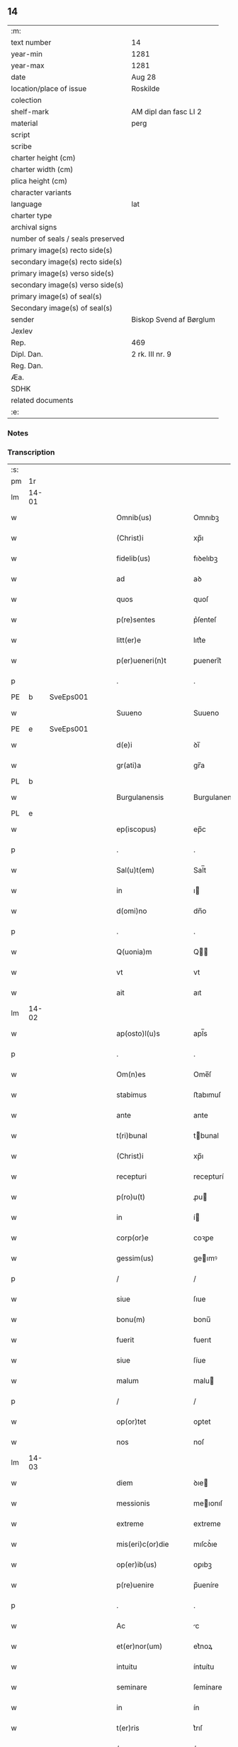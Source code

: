 ** 14

| :m:                               |                         |
| text number                       | 14                      |
| year-min                          | 1281                    |
| year-max                          | 1281                    |
| date                              | Aug 28                  |
| location/place of issue           | Roskilde                |
| colection                         |                         |
| shelf-mark                        | AM dipl dan fasc LI 2   |
| material                          | perg                    |
| script                            |                         |
| scribe                            |                         |
| charter height (cm)               |                         |
| charter width (cm)                |                         |
| plica height (cm)                 |                         |
| character variants                |                         |
| language                          | lat                     |
| charter type                      |                         |
| archival signs                    |                         |
| number of seals / seals preserved |                         |
| primary image(s) recto side(s)    |                         |
| secondary image(s) recto side(s)  |                         |
| primary image(s) verso side(s)    |                         |
| secondary image(s) verso side(s)  |                         |
| primary image(s) of seal(s)       |                         |
| Secondary image(s) of seal(s)     |                         |
| sender                            | Biskop Svend af Børglum |
| Jexlev                            |                         |
| Rep.                              | 469                     |
| Dipl. Dan.                        | 2 rk. III nr. 9         |
| Reg. Dan.                         |                         |
| Æa.                               |                         |
| SDHK                              |                         |
| related documents                 |                         |
| :e:                               |                         |

*** Notes


*** Transcription
| :s: |       |   |   |   |   |                       |               |   |   |   |   |     |   |   |   |             |
| pm  | 1r    |   |   |   |   |                       |               |   |   |   |   |     |   |   |   |             |
| lm  | 14-01 |   |   |   |   |                       |               |   |   |   |   |     |   |   |   |             |
| w   |       |   |   |   |   | Omnib(us)             | Omnıbꝫ        |   |   |   |   | lat |   |   |   |       14-01 |
| w   |       |   |   |   |   | (Christ)i             | xp̅ı           |   |   |   |   | lat |   |   |   |       14-01 |
| w   |       |   |   |   |   | fidelib(us)           | fıꝺelıbꝫ      |   |   |   |   | lat |   |   |   |       14-01 |
| w   |       |   |   |   |   | ad                    | aꝺ            |   |   |   |   | lat |   |   |   |       14-01 |
| w   |       |   |   |   |   | quos                  | quoſ          |   |   |   |   | lat |   |   |   |       14-01 |
| w   |       |   |   |   |   | p(re)sentes           | p͛ſenteſ       |   |   |   |   | lat |   |   |   |       14-01 |
| w   |       |   |   |   |   | litt(er)e             | lıtt͛e         |   |   |   |   | lat |   |   |   |       14-01 |
| w   |       |   |   |   |   | p(er)ueneri(n)t       | ꝑuenerı̅t      |   |   |   |   | lat |   |   |   |       14-01 |
| p   |       |   |   |   |   | .                     | .             |   |   |   |   | lat |   |   |   |       14-01 |
| PE  | b     | SveEps001  |   |   |   |                       |               |   |   |   |   |     |   |   |   |             |
| w   |       |   |   |   |   | Suueno                | Suueno        |   |   |   |   | lat |   |   |   |       14-01 |
| PE  | e     | SveEps001  |   |   |   |                       |               |   |   |   |   |     |   |   |   |             |
| w   |       |   |   |   |   | d(e)i                 | ꝺı̅            |   |   |   |   | lat |   |   |   |       14-01 |
| w   |       |   |   |   |   | gr(ati)a              | gr̅a           |   |   |   |   | lat |   |   |   |       14-01 |
| PL  | b     |   |   |   |   |                       |               |   |   |   |   |     |   |   |   |             |
| w   |       |   |   |   |   | Burgulanensis         | Burgulanenſıs |   |   |   |   | lat |   |   |   |       14-01 |
| PL  | e     |   |   |   |   |                       |               |   |   |   |   |     |   |   |   |             |
| w   |       |   |   |   |   | ep(iscopus)           | ep̅c           |   |   |   |   | lat |   |   |   |       14-01 |
| p   |       |   |   |   |   | .                     | .             |   |   |   |   | lat |   |   |   |       14-01 |
| w   |       |   |   |   |   | Sal(u)t(em)           | Sal̅t          |   |   |   |   | lat |   |   |   |       14-01 |
| w   |       |   |   |   |   | in                    | ı            |   |   |   |   | lat |   |   |   |       14-01 |
| w   |       |   |   |   |   | d(omi)no              | dn̅o           |   |   |   |   | lat |   |   |   |       14-01 |
| p   |       |   |   |   |   | .                     | .             |   |   |   |   | lat |   |   |   |       14-01 |
| w   |       |   |   |   |   | Q(uonia)m             | Q̅            |   |   |   |   | lat |   |   |   |       14-01 |
| w   |       |   |   |   |   | vt                    | vt            |   |   |   |   | lat |   |   |   |       14-01 |
| w   |       |   |   |   |   | ait                   | aıt           |   |   |   |   | lat |   |   |   |       14-01 |
| lm  | 14-02 |   |   |   |   |                       |               |   |   |   |   |     |   |   |   |             |
| w   |       |   |   |   |   | ap(osto)l(u)s         | apl̅s          |   |   |   |   | lat |   |   |   |       14-02 |
| p   |       |   |   |   |   | .                     | .             |   |   |   |   | lat |   |   |   |       14-02 |
| w   |       |   |   |   |   | Om(n)es               | Ome̅ſ          |   |   |   |   | lat |   |   |   |       14-02 |
| w   |       |   |   |   |   | stabimus              | ﬅabımuſ       |   |   |   |   | lat |   |   |   |       14-02 |
| w   |       |   |   |   |   | ante                  | ante          |   |   |   |   | lat |   |   |   |       14-02 |
| w   |       |   |   |   |   | t(ri)bunal            | tbunal       |   |   |   |   | lat |   |   |   |       14-02 |
| w   |       |   |   |   |   | (Christ)i             | xp̅ı           |   |   |   |   | lat |   |   |   |       14-02 |
| w   |       |   |   |   |   | recepturi             | recepturí     |   |   |   |   | lat |   |   |   |       14-02 |
| w   |       |   |   |   |   | p(ro)u(t)             | ꝓu           |   |   |   |   | lat |   |   |   |       14-02 |
| w   |       |   |   |   |   | in                    | í            |   |   |   |   | lat |   |   |   |       14-02 |
| w   |       |   |   |   |   | corp(or)e             | coꝛꝑe         |   |   |   |   | lat |   |   |   |       14-02 |
| w   |       |   |   |   |   | gessim(us)            | geımꝰ        |   |   |   |   | lat |   |   |   |       14-02 |
| p   |       |   |   |   |   | /                     | /             |   |   |   |   | lat |   |   |   |       14-02 |
| w   |       |   |   |   |   | siue                  | ſıue          |   |   |   |   | lat |   |   |   |       14-02 |
| w   |       |   |   |   |   | bonu(m)               | bonu̅          |   |   |   |   | lat |   |   |   |       14-02 |
| w   |       |   |   |   |   | fuerit                | fuerıt        |   |   |   |   | lat |   |   |   |       14-02 |
| w   |       |   |   |   |   | siue                  | ſíue          |   |   |   |   | lat |   |   |   |       14-02 |
| w   |       |   |   |   |   | malum                 | malu         |   |   |   |   | lat |   |   |   |       14-02 |
| p   |       |   |   |   |   | /                     | /             |   |   |   |   | lat |   |   |   |       14-02 |
| w   |       |   |   |   |   | op(or)tet             | oꝑtet         |   |   |   |   | lat |   |   |   |       14-02 |
| w   |       |   |   |   |   | nos                   | noſ           |   |   |   |   | lat |   |   |   |       14-02 |
| lm  | 14-03 |   |   |   |   |                       |               |   |   |   |   |     |   |   |   |             |
| w   |       |   |   |   |   | diem                  | ꝺıe          |   |   |   |   | lat |   |   |   |       14-03 |
| w   |       |   |   |   |   | messionis             | meıonıſ      |   |   |   |   | lat |   |   |   |       14-03 |
| w   |       |   |   |   |   | extreme               | extreme       |   |   |   |   | lat |   |   |   |       14-03 |
| w   |       |   |   |   |   | mis(eri)c(or)die      | mıſcꝺ͛ıe       |   |   |   |   | lat |   |   |   |       14-03 |
| w   |       |   |   |   |   | op(er)ib(us)          | oꝑıbꝫ         |   |   |   |   | lat |   |   |   |       14-03 |
| w   |       |   |   |   |   | p(re)uenire           | p̅ueníre       |   |   |   |   | lat |   |   |   |       14-03 |
| p   |       |   |   |   |   | .                     | .             |   |   |   |   | lat |   |   |   |       14-03 |
| w   |       |   |   |   |   | Ac                    | c            |   |   |   |   | lat |   |   |   |       14-03 |
| w   |       |   |   |   |   | et(er)nor(um)         | et͛noꝝ         |   |   |   |   | lat |   |   |   |       14-03 |
| w   |       |   |   |   |   | intuitu               | íntuítu       |   |   |   |   | lat |   |   |   |       14-03 |
| w   |       |   |   |   |   | seminare              | ſemínare      |   |   |   |   | lat |   |   |   |       14-03 |
| w   |       |   |   |   |   | in                    | ín            |   |   |   |   | lat |   |   |   |       14-03 |
| w   |       |   |   |   |   | t(er)ris              | t͛rıſ          |   |   |   |   | lat |   |   |   |       14-03 |
| p   |       |   |   |   |   | /                     | /             |   |   |   |   | lat |   |   |   |       14-03 |
| w   |       |   |   |   |   | q(uo)d                | qꝺ͛            |   |   |   |   | lat |   |   |   |       14-03 |
| w   |       |   |   |   |   | reddente              | reꝺꝺente      |   |   |   |   | lat |   |   |   |       14-03 |
| w   |       |   |   |   |   | d(omi)no              | d̅o           |   |   |   |   | lat |   |   |   |       14-03 |
| w   |       |   |   |   |   | cu(m)                 | cu̅            |   |   |   |   | lat |   |   |   |       14-03 |
| w   |       |   |   |   |   | multi¦plicato         | multı¦plıcato |   |   |   |   | lat |   |   |   | 14-03—14-04 |
| w   |       |   |   |   |   | fructu                | fruu         |   |   |   |   | lat |   |   |   |       14-04 |
| w   |       |   |   |   |   | recollig(er)e         | recollıg͛e     |   |   |   |   | lat |   |   |   |       14-04 |
| w   |       |   |   |   |   | debeam(us)            | ꝺebeamꝰ       |   |   |   |   | lat |   |   |   |       14-04 |
| w   |       |   |   |   |   | in                    | í            |   |   |   |   | lat |   |   |   |       14-04 |
| w   |       |   |   |   |   | celis                 | celıſ         |   |   |   |   | lat |   |   |   |       14-04 |
| w   |       |   |   |   |   | firmam                | fırma        |   |   |   |   | lat |   |   |   |       14-04 |
| w   |       |   |   |   |   | spem                  | ſpe          |   |   |   |   | lat |   |   |   |       14-04 |
| w   |       |   |   |   |   | fiduciam              | fıꝺucıa      |   |   |   |   | lat |   |   |   |       14-04 |
| w   |       |   |   |   |   | q(ue)                 | qꝫ            |   |   |   |   | lat |   |   |   |       14-04 |
| w   |       |   |   |   |   | tenentes              | tenenteſ      |   |   |   |   | lat |   |   |   |       14-04 |
| p   |       |   |   |   |   | .                     | .             |   |   |   |   | lat |   |   |   |       14-04 |
| w   |       |   |   |   |   | Q(uonia)m             | Q̅            |   |   |   |   | lat |   |   |   |       14-04 |
| w   |       |   |   |   |   | q(ui)                 | q            |   |   |   |   | lat |   |   |   |       14-04 |
| w   |       |   |   |   |   | p(ar)ce               | ꝑce           |   |   |   |   | lat |   |   |   |       14-04 |
| w   |       |   |   |   |   | seminat               | ſemınat       |   |   |   |   | lat |   |   |   |       14-04 |
| w   |       |   |   |   |   | p(ar)ce               | ꝑce           |   |   |   |   | lat |   |   |   |       14-04 |
| w   |       |   |   |   |   | (et)                  |              |   |   |   |   | lat |   |   |   |       14-04 |
| w   |       |   |   |   |   | metet                 | metet         |   |   |   |   | lat |   |   |   |       14-04 |
| lm  | 14-05 |   |   |   |   |                       |               |   |   |   |   |     |   |   |   |             |
| w   |       |   |   |   |   | (et)                  |              |   |   |   |   | lat |   |   |   |       14-05 |
| w   |       |   |   |   |   | qui                   | quí           |   |   |   |   | lat |   |   |   |       14-05 |
| w   |       |   |   |   |   | seminat               | ſemínat       |   |   |   |   | lat |   |   |   |       14-05 |
| w   |       |   |   |   |   | in                    | ın            |   |   |   |   | lat |   |   |   |       14-05 |
| w   |       |   |   |   |   | b(e)n(e)dictionib(us) | bn̅ꝺıíonıbꝫ   |   |   |   |   | lat |   |   |   |       14-05 |
| p   |       |   |   |   |   | /                     | /             |   |   |   |   | lat |   |   |   |       14-05 |
| w   |       |   |   |   |   | de                    | ꝺe            |   |   |   |   | lat |   |   |   |       14-05 |
| w   |       |   |   |   |   | b(e)n(e)dictionib(us) | bn̅ꝺııonıbꝫ   |   |   |   |   | lat |   |   |   |       14-05 |
| w   |       |   |   |   |   | (et)                  |              |   |   |   |   | lat |   |   |   |       14-05 |
| w   |       |   |   |   |   | metet                 | metet         |   |   |   |   | lat |   |   |   |       14-05 |
| w   |       |   |   |   |   | uita(m)               | uıta̅          |   |   |   |   | lat |   |   |   |       14-05 |
| w   |       |   |   |   |   | et(er)nam             | et͛na         |   |   |   |   | lat |   |   |   |       14-05 |
| p   |       |   |   |   |   | .                     | .             |   |   |   |   | lat |   |   |   |       14-05 |
| w   |       |   |   |   |   | Cum                   | Cu           |   |   |   |   | lat |   |   |   |       14-05 |
| w   |       |   |   |   |   | igit(ur)              | ıgıt᷑          |   |   |   |   | lat |   |   |   |       14-05 |
| w   |       |   |   |   |   | domus                 | ꝺomuſ         |   |   |   |   | lat |   |   |   |       14-05 |
| w   |       |   |   |   |   | s(an)c(t)i            | ſcı̅           |   |   |   |   | lat |   |   |   |       14-05 |
| w   |       |   |   |   |   | sp(iritus)            | ſpc̅           |   |   |   |   | lat |   |   |   |       14-05 |
| PL  | b     |   |   |   |   |                       |               |   |   |   |   |     |   |   |   |             |
| w   |       |   |   |   |   | Roskildis             | Roſkılꝺıſ     |   |   |   |   | lat |   |   |   |       14-05 |
| PL  | e     |   |   |   |   |                       |               |   |   |   |   |     |   |   |   |             |
| w   |       |   |   |   |   | ad                    | aꝺ            |   |   |   |   | lat |   |   |   |       14-05 |
| w   |       |   |   |   |   | pau¦peru(m)           | pau¦peru̅      |   |   |   |   | lat |   |   |   | 14-05—14-06 |
| w   |       |   |   |   |   | ibidem                | ıbıꝺe        |   |   |   |   | lat |   |   |   |       14-06 |
| w   |       |   |   |   |   | co(m)moranciu(m)      | co̅morancıu̅    |   |   |   |   | lat |   |   |   |       14-06 |
| w   |       |   |   |   |   | sustentacionem        | ſuﬅentacíone |   |   |   |   | lat |   |   |   |       14-06 |
| w   |       |   |   |   |   | g(ra)ues              | gueſ         |   |   |   |   | lat |   |   |   |       14-06 |
| w   |       |   |   |   |   | sumptus               | ſumptuſ       |   |   |   |   | lat |   |   |   |       14-06 |
| w   |       |   |   |   |   | exigit                | exígıt        |   |   |   |   | lat |   |   |   |       14-06 |
| w   |       |   |   |   |   | (et)                  |              |   |   |   |   | lat |   |   |   |       14-06 |
| w   |       |   |   |   |   | expensas              | expenſas      |   |   |   |   | lat |   |   |   |       14-06 |
| p   |       |   |   |   |   | .                     | .             |   |   |   |   | lat |   |   |   |       14-06 |
| w   |       |   |   |   |   | Ad                    | Aꝺ            |   |   |   |   | lat |   |   |   |       14-06 |
| w   |       |   |   |   |   | quas                  | quas          |   |   |   |   | lat |   |   |   |       14-06 |
| w   |       |   |   |   |   | sibi                  | ſıbı          |   |   |   |   | lat |   |   |   |       14-06 |
| w   |       |   |   |   |   | p(ro)p(ri)e           | e           |   |   |   |   | lat |   |   |   |       14-06 |
| w   |       |   |   |   |   | no(n)                 | no̅            |   |   |   |   | lat |   |   |   |       14-06 |
| w   |       |   |   |   |   | suppeta(n)t           | ſueta̅t       |   |   |   |   | lat |   |   |   |       14-06 |
| w   |       |   |   |   |   | fa¦cultates           | fa¦cultateſ   |   |   |   |   | lat |   |   |   | 14-06—14-07 |
| p   |       |   |   |   |   | .                     | .             |   |   |   |   | lat |   |   |   |       14-07 |
| w   |       |   |   |   |   | nisi                  | nıſı          |   |   |   |   | lat |   |   |   |       14-07 |
| w   |       |   |   |   |   | ad                    | aꝺ            |   |   |   |   | lat |   |   |   |       14-07 |
| w   |       |   |   |   |   | hoc                   | hoc           |   |   |   |   | lat |   |   |   |       14-07 |
| w   |       |   |   |   |   | fidelium              | fıꝺelíu      |   |   |   |   | lat |   |   |   |       14-07 |
| w   |       |   |   |   |   | elemosinis            | elemoſíníſ    |   |   |   |   | lat |   |   |   |       14-07 |
| w   |       |   |   |   |   | adiuuent(ur)          | aꝺíuuent᷑      |   |   |   |   | lat |   |   |   |       14-07 |
| p   |       |   |   |   |   | .                     | .             |   |   |   |   | lat |   |   |   |       14-07 |
| w   |       |   |   |   |   | vniu(er)sitatem       | vnıu͛ſıtate   |   |   |   |   | lat |   |   |   |       14-07 |
| w   |       |   |   |   |   | v(est)ram             | vr̅a          |   |   |   |   | lat |   |   |   |       14-07 |
| w   |       |   |   |   |   | rogam(us)             | rogamꝰ        |   |   |   |   | lat |   |   |   |       14-07 |
| p   |       |   |   |   |   | /                     | /             |   |   |   |   | lat |   |   |   |       14-07 |
| w   |       |   |   |   |   | (et)                  |              |   |   |   |   | lat |   |   |   |       14-07 |
| w   |       |   |   |   |   | monem(us)             | monemꝰ        |   |   |   |   | lat |   |   |   |       14-07 |
| w   |       |   |   |   |   | in                    | í            |   |   |   |   | lat |   |   |   |       14-07 |
| w   |       |   |   |   |   | d(omi)no              | dn̅o           |   |   |   |   | lat |   |   |   |       14-07 |
| w   |       |   |   |   |   | in                    | í            |   |   |   |   | lat |   |   |   |       14-07 |
| w   |       |   |   |   |   | remis¦sionem          | remıſ¦ſıone  |   |   |   |   | lat |   |   |   | 14-07—14-08 |
| w   |       |   |   |   |   | vob(is)               | vob̅           |   |   |   |   | lat |   |   |   |       14-08 |
| w   |       |   |   |   |   | p(ec)caminu(m)        | pͨcamınu̅       |   |   |   |   | lat |   |   |   |       14-08 |
| w   |       |   |   |   |   | iniunge(n)tes         | ínıunge̅teſ    |   |   |   |   | lat |   |   |   |       14-08 |
| p   |       |   |   |   |   | .                     | .             |   |   |   |   | lat |   |   |   |       14-08 |
| w   |       |   |   |   |   | Q(ua)tinus            | Qtınuſ       |   |   |   |   | lat |   |   |   |       14-08 |
| w   |       |   |   |   |   | de                    | ꝺe            |   |   |   |   | lat |   |   |   |       14-08 |
| w   |       |   |   |   |   | bonis                 | boníſ         |   |   |   |   | lat |   |   |   |       14-08 |
| w   |       |   |   |   |   | vob(is)               | vob̅           |   |   |   |   | lat |   |   |   |       14-08 |
| w   |       |   |   |   |   | a                     | á             |   |   |   |   | lat |   |   |   |       14-08 |
| w   |       |   |   |   |   | d(e)o                 | do̅            |   |   |   |   | lat |   |   |   |       14-08 |
| w   |       |   |   |   |   | collatis              | collatíſ      |   |   |   |   | lat |   |   |   |       14-08 |
| w   |       |   |   |   |   | pias                  | pıaſ          |   |   |   |   | lat |   |   |   |       14-08 |
| w   |       |   |   |   |   | elemosinas            | elemoſınas    |   |   |   |   | lat |   |   |   |       14-08 |
| w   |       |   |   |   |   | (et)                  |              |   |   |   |   | lat |   |   |   |       14-08 |
| w   |       |   |   |   |   | g(ra)ta               | gta          |   |   |   |   | lat |   |   |   |       14-08 |
| w   |       |   |   |   |   | karitatis             | karítatıſ     |   |   |   |   | lat |   |   |   |       14-08 |
| lm  | 14-09 |   |   |   |   |                       |               |   |   |   |   |     |   |   |   |             |
| w   |       |   |   |   |   | s(u)bsidia            | ſb̾ſıꝺıa       |   |   |   |   | lat |   |   |   |       14-09 |
| w   |       |   |   |   |   | porrigatis            | poꝛrıgatıſ    |   |   |   |   | lat |   |   |   |       14-09 |
| p   |       |   |   |   |   | .                     | .             |   |   |   |   | lat |   |   |   |       14-09 |
| w   |       |   |   |   |   | v(t)                  | v            |   |   |   |   | lat |   |   |   |       14-09 |
| w   |       |   |   |   |   | p(er)                 | ꝑ             |   |   |   |   | lat |   |   |   |       14-09 |
| w   |       |   |   |   |   | v(est)ram             | vr̅a          |   |   |   |   | lat |   |   |   |       14-09 |
| w   |       |   |   |   |   | s(u)buencione(m)      | ſb̾uencıone̅    |   |   |   |   | lat |   |   |   |       14-09 |
| p   |       |   |   |   |   | .                     | .             |   |   |   |   | lat |   |   |   |       14-09 |
| w   |       |   |   |   |   | eor(um)               | eoꝝ           |   |   |   |   | lat |   |   |   |       14-09 |
| w   |       |   |   |   |   | inopie                | ínopıe        |   |   |   |   | lat |   |   |   |       14-09 |
| w   |       |   |   |   |   | co(n)sulat(ur)        | co̅ſulat᷑       |   |   |   |   | lat |   |   |   |       14-09 |
| p   |       |   |   |   |   | .                     | .             |   |   |   |   | lat |   |   |   |       14-09 |
| w   |       |   |   |   |   | (et)                  |              |   |   |   |   | lat |   |   |   |       14-09 |
| w   |       |   |   |   |   | uos                   | uoſ           |   |   |   |   | lat |   |   |   |       14-09 |
| w   |       |   |   |   |   | p(er)                 | ꝑ             |   |   |   |   | lat |   |   |   |       14-09 |
| w   |       |   |   |   |   | hec                   | hec           |   |   |   |   | lat |   |   |   |       14-09 |
| w   |       |   |   |   |   | (et)                  |              |   |   |   |   | lat |   |   |   |       14-09 |
| w   |       |   |   |   |   | alia                  | alıa          |   |   |   |   | lat |   |   |   |       14-09 |
| w   |       |   |   |   |   | bona                  | bona          |   |   |   |   | lat |   |   |   |       14-09 |
| w   |       |   |   |   |   | que                   | que           |   |   |   |   | lat |   |   |   |       14-09 |
| w   |       |   |   |   |   | d(omi)no              | dn̅o           |   |   |   |   | lat |   |   |   |       14-09 |
| w   |       |   |   |   |   | inspira(n)te          | ínſpıra̅te     |   |   |   |   | lat |   |   |   |       14-09 |
| lm  | 14-10 |   |   |   |   |                       |               |   |   |   |   |     |   |   |   |             |
| w   |       |   |   |   |   | feceritis             | fecerıtıſ     |   |   |   |   | lat |   |   |   |       14-10 |
| p   |       |   |   |   |   | /                     | /             |   |   |   |   | lat |   |   |   |       14-10 |
| w   |       |   |   |   |   | ad                    | aꝺ            |   |   |   |   | lat |   |   |   |       14-10 |
| w   |       |   |   |   |   | et(er)ne              | et͛ne          |   |   |   |   | lat |   |   |   |       14-10 |
| w   |       |   |   |   |   | felicitatis           | felıcítatíſ   |   |   |   |   | lat |   |   |   |       14-10 |
| w   |       |   |   |   |   | gaudia                | gauꝺıa        |   |   |   |   | lat |   |   |   |       14-10 |
| w   |       |   |   |   |   | possitis              | poıtıſ       |   |   |   |   | lat |   |   |   |       14-10 |
| w   |       |   |   |   |   | p(er)uenire           | ꝑuenıre       |   |   |   |   | lat |   |   |   |       14-10 |
| p   |       |   |   |   |   | .                     | .             |   |   |   |   | lat |   |   |   |       14-10 |
| w   |       |   |   |   |   | Nos                   | Nos           |   |   |   |   | lat |   |   |   |       14-10 |
| w   |       |   |   |   |   | aut(em)               | aut̅           |   |   |   |   | lat |   |   |   |       14-10 |
| w   |       |   |   |   |   | de                    | ꝺe            |   |   |   |   | lat |   |   |   |       14-10 |
| w   |       |   |   |   |   | om(n)ipotentis        | om̅ıpotentíſ   |   |   |   |   | lat |   |   |   |       14-10 |
| w   |       |   |   |   |   | d(e)i                 | ꝺı̅            |   |   |   |   | lat |   |   |   |       14-10 |
| w   |       |   |   |   |   | mis(eri)c(or)dia      | mıſcꝺ͛ıa       |   |   |   |   | lat |   |   |   |       14-10 |
| w   |       |   |   |   |   | (et)                  |              |   |   |   |   | lat |   |   |   |       14-10 |
| w   |       |   |   |   |   | de                    | ꝺe            |   |   |   |   | lat |   |   |   |       14-10 |
| w   |       |   |   |   |   | beator(um)            | beatoꝝ        |   |   |   |   | lat |   |   |   |       14-10 |
| lm  | 14-11 |   |   |   |   |                       |               |   |   |   |   |     |   |   |   |             |
| w   |       |   |   |   |   | pet(ri)               | pet          |   |   |   |   | lat |   |   |   |       14-11 |
| w   |       |   |   |   |   | (et)                  |              |   |   |   |   | lat |   |   |   |       14-11 |
| w   |       |   |   |   |   | pauli                 | paulı         |   |   |   |   | lat |   |   |   |       14-11 |
| w   |       |   |   |   |   | ap(osto)lor(um)       | apl̅oꝝ         |   |   |   |   | lat |   |   |   |       14-11 |
| w   |       |   |   |   |   | eius                  | eíuſ          |   |   |   |   | lat |   |   |   |       14-11 |
| w   |       |   |   |   |   | auctoritate           | auoꝛítate    |   |   |   |   | lat |   |   |   |       14-11 |
| w   |       |   |   |   |   | (con)fisi             | ꝯfıſı         |   |   |   |   | lat |   |   |   |       14-11 |
| p   |       |   |   |   |   | /                     | /             |   |   |   |   | lat |   |   |   |       14-11 |
| w   |       |   |   |   |   | om(n)ib(us)           | om̅ıbꝰ         |   |   |   |   | lat |   |   |   |       14-11 |
| w   |       |   |   |   |   | uere                  | uere          |   |   |   |   | lat |   |   |   |       14-11 |
| w   |       |   |   |   |   | penitentib(us)        | penıtentıbꝫ   |   |   |   |   | lat |   |   |   |       14-11 |
| w   |       |   |   |   |   | (et)                  |              |   |   |   |   | lat |   |   |   |       14-11 |
| w   |       |   |   |   |   | co(n)fessis           | co̅feıs       |   |   |   |   | lat |   |   |   |       14-11 |
| p   |       |   |   |   |   | /                     | /             |   |   |   |   | lat |   |   |   |       14-11 |
| w   |       |   |   |   |   | q(ui)                 | q            |   |   |   |   | lat |   |   |   |       14-11 |
| w   |       |   |   |   |   | eis                   | eıſ           |   |   |   |   | lat |   |   |   |       14-11 |
| w   |       |   |   |   |   | manu(m)               | manu̅          |   |   |   |   | lat |   |   |   |       14-11 |
| w   |       |   |   |   |   | porrexeri(n)t         | poꝛrexerı̅t    |   |   |   |   | lat |   |   |   |       14-11 |
| w   |       |   |   |   |   |                       |               |   |   |   |   | lat |   |   |   |       14-11 |
| lm  | 14-12 |   |   |   |   |                       |               |   |   |   |   |     |   |   |   |             |
| w   |       |   |   |   |   | adiut(ri)cem          | aꝺíut͛ce      |   |   |   |   | lat |   |   |   |       14-12 |
| p   |       |   |   |   |   | .                     | .             |   |   |   |   | lat |   |   |   |       14-12 |
| w   |       |   |   |   |   | Q(ua)draginta         | Qꝺragínta    |   |   |   |   | lat |   |   |   |       14-12 |
| w   |       |   |   |   |   | dies                  | ꝺıeſ          |   |   |   |   | lat |   |   |   |       14-12 |
| w   |       |   |   |   |   | de                    | ꝺe            |   |   |   |   | lat |   |   |   |       14-12 |
| w   |       |   |   |   |   | iniuncta              | ınıuna       |   |   |   |   | lat |   |   |   |       14-12 |
| w   |       |   |   |   |   | sibi                  | ſıbı          |   |   |   |   | lat |   |   |   |       14-12 |
| w   |       |   |   |   |   | penite(n)tia          | penıte̅tıa     |   |   |   |   | lat |   |   |   |       14-12 |
| w   |       |   |   |   |   | misericortit(er)      | mıſerıcoꝛtıt͛  |   |   |   |   | lat |   |   |   |       14-12 |
| w   |       |   |   |   |   | relaxam(us)           | relaxam      |   |   |   |   | lat |   |   |   |       14-12 |
| p   |       |   |   |   |   | .                     | .             |   |   |   |   | lat |   |   |   |       14-12 |
| w   |       |   |   |   |   | Dat(um)               | Dat̅           |   |   |   |   | lat |   |   |   |       14-12 |
| PL  | b     |   |   |   |   |                       |               |   |   |   |   |     |   |   |   |             |
| w   |       |   |   |   |   | Roskildis             | Roſkılꝺıſ     |   |   |   |   | lat |   |   |   |       14-12 |
| PL  | e     |   |   |   |   |                       |               |   |   |   |   |     |   |   |   |             |
| lm  | 14-13 |   |   |   |   |                       |               |   |   |   |   |     |   |   |   |             |
| w   |       |   |   |   |   | an(n)o                | an̅o           |   |   |   |   | lat |   |   |   |       14-13 |
| w   |       |   |   |   |   | d(omi)ni              | dn̅ı           |   |   |   |   | lat |   |   |   |       14-13 |
| p   |       |   |   |   |   | .                     | .             |   |   |   |   | lat |   |   |   |       14-13 |
| n   |       |   |   |   |   | Mº                    | Mͦ             |   |   |   |   | lat |   |   |   |       14-13 |
| n   |       |   |   |   |   | ccº                   | ccͦ            |   |   |   |   | lat |   |   |   |       14-13 |
| n   |       |   |   |   |   | Lxxxº                 | Lxxͦx          |   |   |   |   | lat |   |   |   |       14-13 |
| w   |       |   |   |   |   | p(ri)mo               | pmo          |   |   |   |   | lat |   |   |   |       14-13 |
| p   |       |   |   |   |   | .                     | .             |   |   |   |   | lat |   |   |   |       14-13 |
| w   |       |   |   |   |   | Jn                    | Jn            |   |   |   |   | lat |   |   |   |       14-13 |
| w   |       |   |   |   |   | die                   | ꝺıe           |   |   |   |   | lat |   |   |   |       14-13 |
| w   |       |   |   |   |   | b(eat)i               | b̅ı            |   |   |   |   | lat |   |   |   |       14-13 |
| w   |       |   |   |   |   | augustini             | auguﬅínı      |   |   |   |   | lat |   |   |   |       14-13 |
| w   |       |   |   |   |   | ep(iscop)i            | ep̅ı           |   |   |   |   | lat |   |   |   |       14-13 |
| :e: |       |   |   |   |   |                       |               |   |   |   |   |     |   |   |   |             |
